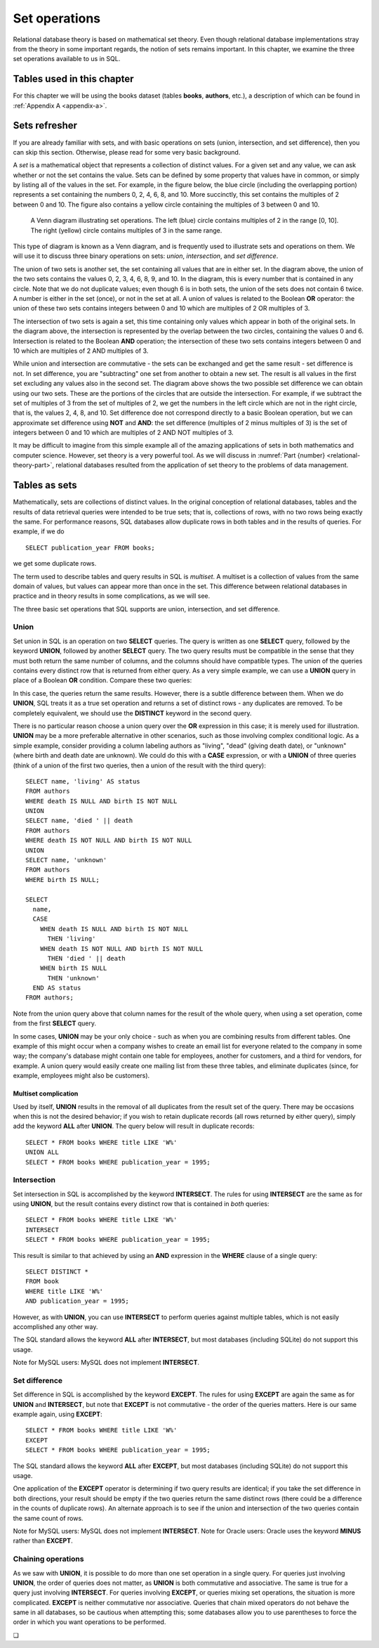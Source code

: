 .. _sets-chapter:

==============
Set operations
==============

Relational database theory is based on mathematical set theory.  Even though relational database implementations stray from the theory in some important regards, the notion of sets remains important.  In this chapter, we examine the three set operations available to us in SQL.

Tables used in this chapter
:::::::::::::::::::::::::::

For this chapter we will be using the books dataset (tables **books**, **authors**, etc.), a description of which can be found in :ref:`Appendix A <appendix-a>`.


Sets refresher
::::::::::::::

If you are already familiar with sets, and with basic operations on sets (union, intersection, and set difference), then you can skip this section.  Otherwise, please read for some very basic background.

A *set* is a mathematical object that represents a collection of distinct values.  For a given set and any value, we can ask whether or not the set contains the value.  Sets can be defined by some property that values have in common, or simply by listing all of the values in the set.  For example, in the figure below, the blue circle (including the overlapping portion) represents a set containing the numbers 0, 2, 4, 6, 8, and 10.  More succinctly, this set contains the multiples of 2 between 0 and 10.  The figure also contains a yellow circle containing the multiples of 3 between 0 and 10.

.. figure:: venn_diagram.svg

    A Venn diagram illustrating set operations.  The left (blue) circle contains multiples of 2 in the range [0, 10].  The right (yellow) circle contains multiples of 3 in the same range.

This type of diagram is known as a Venn diagram, and is frequently used to illustrate sets and operations on them.  We will use it to discuss three binary operations on sets: *union*, *intersection*, and *set difference*.

The union of two sets is another set, the set containing all values that are in either set.  In the diagram above, the union of the two sets contains the values 0, 2, 3, 4, 6, 8, 9, and 10.  In the diagram, this is every number that is contained in any circle.  Note that we do not duplicate values; even though 6 is in both sets, the union of the sets does not contain 6 twice.  A number is either in the set (once), or not in the set at all.  A union of values is related to the Boolean **OR** operator: the union of these two sets contains integers between 0 and 10 which are multiples of 2 OR multiples of 3.

The intersection of two sets is again a set, this time containing only values which appear in both of the original sets.  In the diagram above, the intersection is represented by the overlap between the two circles, containing the values 0 and 6.  Intersection is related to the Boolean **AND** operation; the intersection of these two sets contains integers between 0 and 10 which are multiples of 2 AND multiples of 3.

While union and intersection are commutative - the sets can be exchanged and get the same result - set difference is not.  In set difference, you are "subtracting" one set from another to obtain a new set.  The result is all values in the first set excluding any values also in the second set.  The diagram above shows the two possible set difference we can obtain using our two sets.  These are the portions of the circles that are outside the intersection.  For example, if we subtract the set of multiples of 3 from the set of multiples of 2, we get the numbers in the left circle which are not in the right circle, that is, the values 2, 4, 8, and 10.  Set difference doe not correspond directly to a basic Boolean operation, but we can approximate set difference using **NOT** and **AND**:  the set difference (multiples of 2 minus multiples of 3) is the set of integers between 0 and 10 which are multiples of 2 AND NOT multiples of 3.

It may be difficult to imagine from this simple example all of the amazing applications of sets in both mathematics and computer science.  However, set theory is a very powerful tool.  As we will discuss in :numref:`Part {number} <relational-theory-part>`, relational databases resulted from the application of set theory to the problems of data management.


Tables as sets
::::::::::::::

Mathematically, sets are collections of distinct values.  In the original conception of relational databases, tables and the results of data retrieval queries were intended to be true sets; that is, collections of rows, with no two rows being exactly the same.  For performance reasons, SQL databases allow duplicate rows in both tables and in the results of queries.  For example, if we do

::

    SELECT publication_year FROM books;

we get some duplicate rows.

The term used to describe tables and query results in SQL is *multiset*.  A multiset is a collection of values from the same domain of values, but values can appear more than once in the set.  This difference between relational databases in practice and in theory results in some complications, as we will see.

The three basic set operations that SQL supports are union, intersection, and set difference.

Union
-----

Set union in SQL is an operation on two **SELECT** queries.  The query is written as one **SELECT** query, followed by the keyword **UNION**, followed by another **SELECT** query.  The two query results must be compatible in the sense that they must both return the same number of columns, and the columns should have compatible types.  The union of the queries contains every distinct row that is returned from either query.  As a very simple example, we can use a **UNION** query in place of a Boolean **OR** condition.  Compare these two queries:

.. activecode:: sets_example_aggregate
    :language: sql
    :dburl: /_static/textbook.sqlite3

    SELECT * FROM books WHERE title LIKE 'W%'
    UNION
    SELECT * FROM books WHERE publication_year = 1995;

    SELECT *
    FROM books
    WHERE title LIKE 'W%'
    OR publication_year = 1995;

In this case, the queries return the same results.  However, there is a subtle difference between them.  When we do **UNION**, SQL treats it as a true set operation and returns a set of distinct rows - any duplicates are removed.  To be completely equivalent, we should use the **DISTINCT** keyword in the second query.

There is no particular reason choose a union query over the **OR** expression in this case; it is merely used for illustration.  **UNION** may be a more preferable alternative in other scenarios, such as those involving complex conditional logic.  As a simple example, consider providing a column labeling authors as "living", "dead" (giving death date), or "unknown" (where birth and death date are unknown).  We could do this with a **CASE** expression, or with a **UNION** of three queries (think of a union of the first two queries, then a union of the result with the third query):

::

    SELECT name, 'living' AS status
    FROM authors
    WHERE death IS NULL AND birth IS NOT NULL
    UNION
    SELECT name, 'died ' || death
    FROM authors
    WHERE death IS NOT NULL AND birth IS NOT NULL
    UNION
    SELECT name, 'unknown'
    FROM authors
    WHERE birth IS NULL;

    SELECT
      name,
      CASE
        WHEN death IS NULL AND birth IS NOT NULL
          THEN 'living'
        WHEN death IS NOT NULL AND birth IS NOT NULL
          THEN 'died ' || death
        WHEN birth IS NULL
          THEN 'unknown'
      END AS status
    FROM authors;

Note from the union query above that column names for the result of the whole query, when using a set operation, come from the first **SELECT** query.

In some cases, **UNION** may be your only choice - such as when you are combining results from different tables.  One example of this might occur when a company wishes to create an email list for everyone related to the company in some way; the company's database might contain one table for employees, another for customers, and a third for vendors, for example.  A union query would easily create one mailing list from these three tables, and eliminate duplicates (since, for example, employees might also be customers).

Multiset complication
#####################

Used by itself, **UNION** results in the removal of all duplicates from the result set of the query.  There may be occasions when this is not the desired behavior; if you wish to retain duplicate records (all rows returned by either query), simply add the keyword **ALL** after **UNION**.  The query below will result in duplicate records:

::

    SELECT * FROM books WHERE title LIKE 'W%'
    UNION ALL
    SELECT * FROM books WHERE publication_year = 1995;

Intersection
------------

Set intersection in SQL is accomplished by the keyword **INTERSECT**.  The rules for using **INTERSECT** are the same as for using **UNION**, but the result contains every distinct row that is contained in *both* queries:

::

    SELECT * FROM books WHERE title LIKE 'W%'
    INTERSECT
    SELECT * FROM books WHERE publication_year = 1995;

This result is similar to that achieved by using an **AND** expression in the **WHERE** clause of a single query:

::

    SELECT DISTINCT *
    FROM book
    WHERE title LIKE 'W%'
    AND publication_year = 1995;

However, as with **UNION**, you can use **INTERSECT** to perform queries against multiple tables, which is not easily accomplished any other way.

The SQL standard allows the keyword **ALL** after **INTERSECT**, but most databases (including SQLite) do not support this usage.

Note for MySQL users: MySQL does not implement **INTERSECT**.

Set difference
--------------

Set difference in SQL is accomplished by the keyword **EXCEPT**.  The rules for using **EXCEPT** are again the same as for **UNION** and **INTERSECT**, but note that **EXCEPT** is not commutative - the order of the queries matters.  Here is our same example again, using **EXCEPT**:

::

    SELECT * FROM books WHERE title LIKE 'W%'
    EXCEPT
    SELECT * FROM books WHERE publication_year = 1995;

The SQL standard allows the keyword **ALL** after **EXCEPT**, but most databases (including SQLite) do not support this usage.

One application of the **EXCEPT** operator is determining if two query results are identical; if you take the set difference in both directions, your result should be empty if the two queries return the same distinct rows (there could be a difference in the counts of duplicate rows).  An alternate approach is to see if the union and intersection of the two queries contain the same count of rows.

Note for MySQL users: MySQL does not implement **INTERSECT**.  Note for Oracle users: Oracle uses the keyword **MINUS** rather than **EXCEPT**.

Chaining operations
-------------------

As we saw with **UNION**, it is possible to do more than one set operation in a single query.  For queries just involving **UNION**, the order of queries does not matter, as **UNION** is both commutative and associative.  The same is true for a query just involving **INTERSECT**.  For queries involving **EXCEPT**, or queries mixing set operations, the situation is more complicated.  **EXCEPT** is neither commutative nor associative.  Queries that chain mixed operators do not behave the same in all databases, so be cautious when attempting this; some databases allow you to use parentheses to force the order in which you want operations to be performed.



.. |chapter-end| unicode:: U+274F

|chapter-end|



.. raw:: html

   <div style="width: 520px; margin-left: auto; margin-right: auto;">
   <a rel="license" href="http://creativecommons.org/licenses/by-nc-sa/4.0/" target="_blank">
   <img alt="Creative Commons License" style="border-width:0; display:block; margin-left:
   auto; margin-right:auto;" src="https://i.creativecommons.org/l/by-nc-sa/4.0/88x31.png" /></a>
   <br /><span xmlns:dct="http://purl.org/dc/terms/" href="http://purl.org/dc/dcmitype/InteractiveResource"
   property="dct:title" rel="dct:type"><i>A Practical Introduction to Databases</i></span> by
   <span xmlns:cc="http://creativecommons.org/ns#" property="cc:attributionName">
   Christopher Painter-Wakefield</span> is licensed under a
   <a rel="license" href="http://creativecommons.org/licenses/by-nc-sa/4.0/" target="_blank">
   Creative Commons Attribution-NonCommercial-ShareAlike 4.0 International License</a>.</div>
